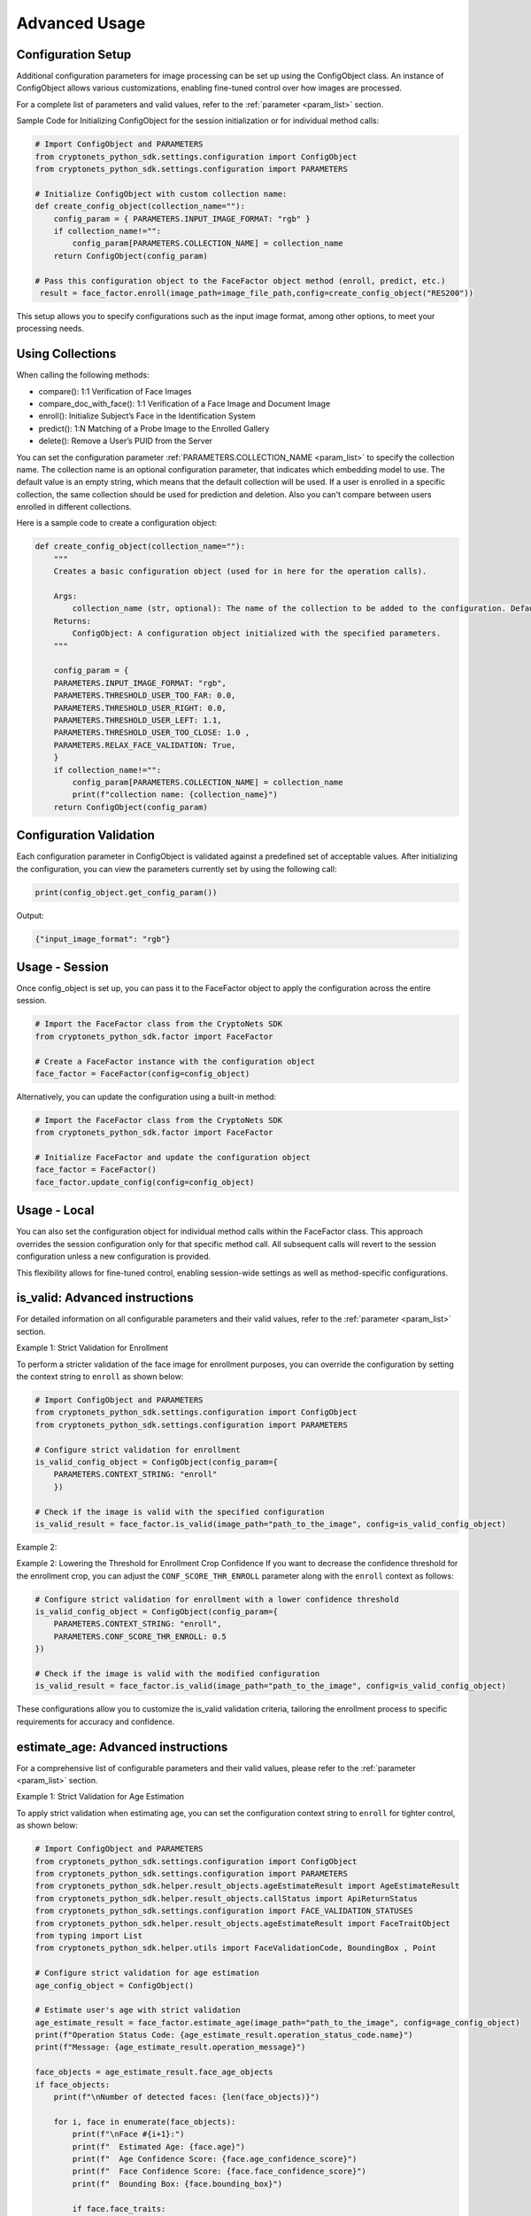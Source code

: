 Advanced Usage
==============

Configuration Setup
-------------------

Additional configuration parameters for image processing can be set up using the ConfigObject class.
An instance of ConfigObject allows various customizations, enabling fine-tuned control over how images are processed.

For a complete list of parameters and valid values, refer to the :ref:`parameter <param_list>` section.

Sample Code for Initializing ConfigObject for the session initialization or for individual method calls:

.. code-block:: py

    # Import ConfigObject and PARAMETERS
    from cryptonets_python_sdk.settings.configuration import ConfigObject
    from cryptonets_python_sdk.settings.configuration import PARAMETERS

    # Initialize ConfigObject with custom collection name:    
    def create_config_object(collection_name=""):
        config_param = { PARAMETERS.INPUT_IMAGE_FORMAT: "rgb" }
        if collection_name!="":
            config_param[PARAMETERS.COLLECTION_NAME] = collection_name
        return ConfigObject(config_param)

    # Pass this configuration object to the FaceFactor object method (enroll, predict, etc.)
     result = face_factor.enroll(image_path=image_file_path,config=create_config_object("RES200"))

This setup allows you to specify configurations such as the input image format, among other options, to meet your processing needs.


Using Collections
-----------------
When calling the following methods: 

- compare(): 1:1 Verification of Face Images
- compare_doc_with_face(): 1:1 Verification of a Face Image and Document Image
- enroll(): Initialize Subject’s Face in the Identification System
- predict(): 1:N Matching of a Probe Image to the Enrolled Gallery
- delete(): Remove a User’s PUID from the Server

You can set the configuration parameter :ref:`PARAMETERS.COLLECTION_NAME <param_list>`  to specify the collection name.
The collection name is an optional configuration parameter, that indicates which embedding model to use. 
The default value is an empty string, which means that the default collection will be used.
If a user is enrolled in a specific collection, the same collection should be used for prediction and deletion.
Also you can't compare between users enrolled in different collections.


Here is a sample code to create a configuration object:

.. code-block:: py

    def create_config_object(collection_name=""):
        """
        Creates a basic configuration object (used for in here for the operation calls).

        Args:
            collection_name (str, optional): The name of the collection to be added to the configuration. Defaults to an empty string.            
        Returns:
            ConfigObject: A configuration object initialized with the specified parameters.
        """

        config_param = { 
        PARAMETERS.INPUT_IMAGE_FORMAT: "rgb",
        PARAMETERS.THRESHOLD_USER_TOO_FAR: 0.0,
        PARAMETERS.THRESHOLD_USER_RIGHT: 0.0,
        PARAMETERS.THRESHOLD_USER_LEFT: 1.1,
        PARAMETERS.THRESHOLD_USER_TOO_CLOSE: 1.0 ,
        PARAMETERS.RELAX_FACE_VALIDATION: True,      
        }
        if collection_name!="":
            config_param[PARAMETERS.COLLECTION_NAME] = collection_name
            print(f"collection name: {collection_name}")
        return ConfigObject(config_param)


 
Configuration Validation
------------------------

Each configuration parameter in ConfigObject is validated against a predefined set of acceptable values.
After initializing the configuration, you can view the parameters currently set by using the following call:

.. code-block:: py

    print(config_object.get_config_param())

Output:

.. code-block:: py

    {"input_image_format": "rgb"}


Usage - Session
---------------

Once config_object is set up, you can pass it to the FaceFactor object to apply the configuration across the entire session.

.. code-block:: py

    # Import the FaceFactor class from the CryptoNets SDK
    from cryptonets_python_sdk.factor import FaceFactor

    # Create a FaceFactor instance with the configuration object
    face_factor = FaceFactor(config=config_object)

Alternatively, you can update the configuration using a built-in method:

.. code-block:: py

    # Import the FaceFactor class from the CryptoNets SDK
    from cryptonets_python_sdk.factor import FaceFactor

    # Initialize FaceFactor and update the configuration object
    face_factor = FaceFactor()
    face_factor.update_config(config=config_object)


Usage - Local
-------------

You can also set the configuration object for individual method calls within the FaceFactor class.
This approach overrides the session configuration only for that specific method call.
All subsequent calls will revert to the session configuration unless a new configuration is provided.

This flexibility allows for fine-tuned control, enabling session-wide settings as well as method-specific configurations.

.. _isvalid_advanced:

is_valid: Advanced instructions
-------------------------------

For detailed information on all configurable parameters and their valid values, refer to the :ref:`parameter <param_list>` section.


Example 1: Strict Validation for Enrollment

To perform a stricter validation of the face image for enrollment purposes, you can override the configuration by setting the context string to ``enroll`` as shown below:

.. code-block:: py

    # Import ConfigObject and PARAMETERS
    from cryptonets_python_sdk.settings.configuration import ConfigObject
    from cryptonets_python_sdk.settings.configuration import PARAMETERS

    # Configure strict validation for enrollment
    is_valid_config_object = ConfigObject(config_param={
        PARAMETERS.CONTEXT_STRING: "enroll"
        })

    # Check if the image is valid with the specified configuration
    is_valid_result = face_factor.is_valid(image_path="path_to_the_image", config=is_valid_config_object)


Example 2:

Example 2: Lowering the Threshold for Enrollment Crop Confidence
If you want to decrease the confidence threshold for the enrollment crop, you can adjust the ``CONF_SCORE_THR_ENROLL`` parameter along with the ``enroll`` context as follows:

.. code-block:: py

    # Configure strict validation for enrollment with a lower confidence threshold
    is_valid_config_object = ConfigObject(config_param={
        PARAMETERS.CONTEXT_STRING: "enroll",
        PARAMETERS.CONF_SCORE_THR_ENROLL: 0.5
    })

    # Check if the image is valid with the modified configuration
    is_valid_result = face_factor.is_valid(image_path="path_to_the_image", config=is_valid_config_object)

These configurations allow you to customize the is_valid validation criteria, tailoring the enrollment process to specific requirements for accuracy and confidence.

.. _age_advanced:

estimate_age: Advanced instructions
-----------------------------------

For a comprehensive list of configurable parameters and their valid values, please refer to the :ref:`parameter <param_list>` section.


Example 1: Strict Validation for Age Estimation

To apply strict validation when estimating age,
you can set the configuration context string to ``enroll`` for tighter control, as shown below:

.. code-block:: py

    # Import ConfigObject and PARAMETERS
    from cryptonets_python_sdk.settings.configuration import ConfigObject
    from cryptonets_python_sdk.settings.configuration import PARAMETERS
    from cryptonets_python_sdk.helper.result_objects.ageEstimateResult import AgeEstimateResult
    from cryptonets_python_sdk.helper.result_objects.callStatus import ApiReturnStatus
    from cryptonets_python_sdk.settings.configuration import FACE_VALIDATION_STATUSES
    from cryptonets_python_sdk.helper.result_objects.ageEstimateResult import FaceTraitObject
    from typing import List
    from cryptonets_python_sdk.helper.utils import FaceValidationCode, BoundingBox , Point

    # Configure strict validation for age estimation
    age_config_object = ConfigObject()

    # Estimate user's age with strict validation
    age_estimate_result = face_factor.estimate_age(image_path="path_to_the_image", config=age_config_object)
    print(f"Operation Status Code: {age_estimate_result.operation_status_code.name}")
    print(f"Message: {age_estimate_result.operation_message}")
    
    face_objects = age_estimate_result.face_age_objects
    if face_objects:
        print(f"\nNumber of detected faces: {len(face_objects)}")
        
        for i, face in enumerate(face_objects):
            print(f"\nFace #{i+1}:")
            print(f"  Estimated Age: {face.age}")
            print(f"  Age Confidence Score: {face.age_confidence_score}")
            print(f"  Face Confidence Score: {face.face_confidence_score}")
            print(f"  Bounding Box: {face.bounding_box}")
            
            if face.face_traits:
                print(f"  Face Traits:")
                for j, trait in enumerate(face.face_traits):
                    print(f"    Trait #{j+1}:")
                    print(f"      Validation Code(Name: {trait.validation_code}, code: {trait.validation_code.value})")
                    print(f"      Message: {trait.message}")
    else:
        print("\nNo faces detected.") 

Example 2: Increasing the Threshold for Prediction Crop Confidence

If you want to increase the confidence threshold for age prediction,
you can set the ``CONF_SCORE_THR_PREDICT`` parameter along with the ``predict`` context as follows:

.. code-block:: py

    # Configure increased confidence threshold for prediction
    age_config_object = ConfigObject(config_param={
        PARAMETERS.CONTEXT_STRING: "predict",
        PARAMETERS.CONF_SCORE_THR_PREDICT: 0.25
    })

    # Estimate user's age with modified configuration
    age_handle = face_factor.estimate_age(image_path="path_to_the_image", config=age_config_object)

These configurations enable you to fine-tune the ``estimate_age`` method for specific use cases,
ensuring that the validation criteria align with your accuracy and confidence requirements.

.. _compare_advanced:

compare: Advanced instructions
------------------------------


For a complete list of configurable parameters and their valid values, refer to the :ref:`parameter <param_list>` section.

Example: Configuring Prediction Context for Comparison

To perform a comparison with a specific validation context, such as ``predict``, you can customize the configuration as follows:

.. code-block:: py

    # Import ConfigObject and PARAMETERS
    from cryptonets_python_sdk.settings.configuration import ConfigObject
    from cryptonets_python_sdk.settings.configuration import PARAMETERS

    # Set up the configuration for prediction context
    compare_config_object = ConfigObject(config_param={PARAMETERS.CONTEXT_STRING: "predict"})

    # Perform comparison with specified configuration
    compare_handle = face_factor.compare(
        image_path_1="path_to_the_image1",  # Replace with the actual path to the first image
        image_path_2="path_to_the_image2",  # Replace with the actual path to the second image
        config=compare_config_object
    )

This configuration allows you to tailor the ``compare`` method to specific contexts, ensuring that the validation and comparison criteria align with your requirements for accuracy and confidence.

.. _enroll_advanced:

enroll: Advanced instructions
-----------------------------

For a comprehensive list of parameters and their valid values, refer to the :ref:`parameter <param_list>` section.

.. code-block:: py

    # Enroll the image with custom configuration
    enroll_handle = face_factor.enroll(image_path="path_to_the_image", config=config_object)

.. _predict_advanced:

predict: Advanced instructions
------------------------------

For a comprehensive list of parameters and their valid values, refer to the :ref:`parameter <param_list>` section.

.. code-block:: py

    # Perform 1:N prediction on the image with custom configuration
    predict_handle = face_factor.predict(image_path="path_to_the_image", config=config_object)


.. _iso_face_advanced:

iso_face: Advanced instructions
-------------------------------

For a comprehensive list of parameters and their valid values, refer to the :ref:`parameter <param_list>` section.

.. code-block:: py

    # Extract ISO-compliant face image with custom configuration
    iso_face_handle = face_factor.get_iso_face(image_path="path_to_the_image", config=config_object)

These examples demonstrate how to use a ConfigObject to pass custom parameters for each method, allowing for flexible configurations tailored to your specific requirements.

